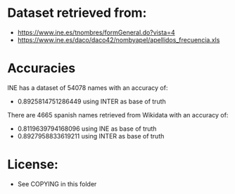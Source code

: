 * Dataset retrieved from:
+ https://www.ine.es/tnombres/formGeneral.do?vista=4
+ https://www.ine.es/daco/daco42/nombyapel/apellidos_frecuencia.xls

* Accuracies
INE has a dataset of 54078 names with an accuracy of:
+ 0.8925814751286449 using INTER as base of truth

There are 4665 spanish names retrieved from Wikidata with an accuracy of:
+ 0.8119639794168096 using INE as base of truth
+ 0.8927958833619211 using INTER as base of truth 

* License:
+ See COPYING in this folder
